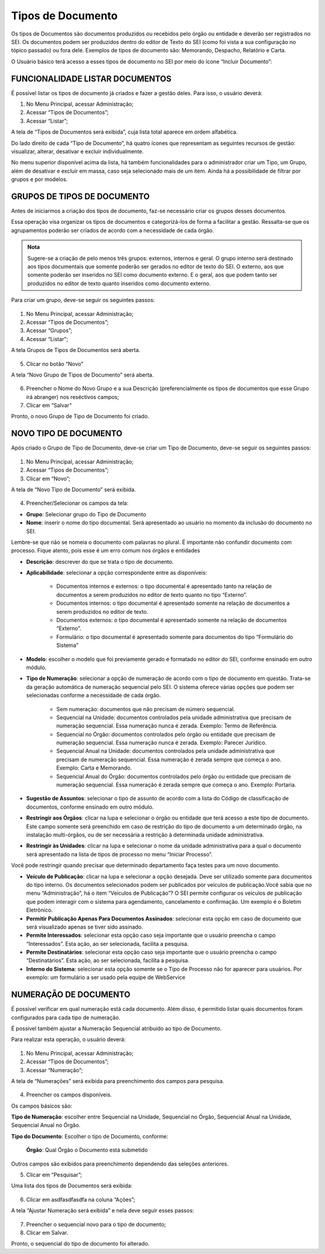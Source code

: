 Tipos de Documento
===================

Os tipos de Documentos são documentos produzidos ou recebidos pelo órgão ou entidade e deverão ser registrados no SEI. Os documentos podem ser produzidos dentro do editor de Texto do SEI (como foi vista a sua configuração no tópico passado) ou fora dele. Exemplos de tipos de documento são: Memorando, Despacho, Relatório e Carta.

O Usuário básico terá acesso a esses tipos de documento no SEI por meio do ícone “Incluir Documento”: 
 
.. figure:: _static/images/04-07_Tipos-Documentos_Tela_SEI.png

FUNCIONALIDADE LISTAR DOCUMENTOS
++++++++++++++++++++++++++++++++

É possível listar os tipos de documento já criados e fazer a gestão deles. Para isso, o usuário deverá:

01. No Menu Principal, acessar Administração;

02. Acessar “Tipos de Documentos”;

03. Acessar “Listar”;

A tela de “Tipos de Documentos será exibida”, cuja lista total aparece em ordem alfabética. 

Do lado direito de cada “Tipo de Documento”, há quatro ícones que representam as seguintes recursos de gestão: visualizar, alterar, desativar e excluir individualmente. 

No menu superior disponível acima da lista, há também funcionalidades para o administrador criar um Tipo, um Grupo, além de desativar e excluir em massa, caso seja selecionado mais de um item. Ainda há a possibilidade de filtrar por grupos e por modelos. 

GRUPOS DE TIPOS DE DOCUMENTO
+++++++++++++++++++++++++++++

Antes de iniciarmos a criação dos tipos de documento, faz-se necessário criar os grupos desses documentos. 

Essa operação visa organizar os tipos de documentos e categorizá-los de forma a facilitar a gestão. Ressalta-se que os agrupamentos poderão ser criados de acordo com a necessidade de cada órgão.

.. admonition:: Nota

   Sugere-se a criação de pelo menos três grupos: externos, internos e geral. O grupo interno será destinado aos tipos documentais que somente poderão ser gerados no editor de texto do SEI. O externo, aos que somente poderão ser inseridos no SEI como documento externo. E o geral, aos que podem tanto ser produzidos no editor de texto quanto inseridos como documento externo.

Para criar um grupo, deve-se seguir os seguintes passos:

.. figure:: _static/images/04-07_Tipos-Documentos_Menu01.png

.. figure:: _static/images/04-07_Tipos-Documentos_Menu_Grupos-Listar.png

01. No Menu Principal, acessar Administração;

02. Acessar “Tipos de Documentos”;

03. Acessar “Grupos”;

04. Acessar “Listar";

A tela Grupos de Tipos de Documentos será aberta.

.. figure:: _static/images/04-07_Tipos-Documentos_Lista_Grupo-Tipos-Novo.png

05. Clicar no botão “Novo”

A tela “Novo Grupo de Tipos de Documento” será aberta.

.. figure:: _static/images/04-07_Tipos-Documentos_Tela_Novo.png
 
06. Preencher o Nome do Novo Grupo e a sua Descrição (preferencialmente os tipos de documentos que esse Grupo irá abranger) nos reséctivos campos; 

07. Clicar em “Salvar”

Pronto, o novo Grupo de Tipo de Documento foi criado. 

NOVO TIPO DE DOCUMENTO
++++++++++++++++++++++

Após criado o Grupo de Tipo de Documento, deve-se criar um Tipo de Documento, deve-se seguir os seguintes passos: 

.. figure:: _static/images/04-07_Tipos-Documentos_Menu01.png

.. figure:: _static/images/04-07_Tipos-Documentos_Menu_Novo-Tipo.png

01. No Menu Principal, acessar Administração;

02. Acessar “Tipos de Documentos”;

03. Clicar em “Novo”;

A tela de “Novo Tipo de Documento” será exibida.

.. figure:: _static/images/04-07_Tipos-Documentos_Tela_Novo-Tipo.png

04. Preencher/Selecionar os campos da tela: 

* **Grupo**: Selecionar grupo do Tipo de Documento

* **Nome**: inserir o nome do tipo documental. Será apresentado ao usuário no momento da inclusão do documento no SEI.
Lembre-se que não se nomeia o documento com palavras no plural. É importante não confundir documento com processo. Fique atento, pois esse é um  erro comum nos órgãos e entidades

* **Descrição**: descrever do que se trata o tipo de documento.

* **Aplicabilidade**: selecionar a opção correspondente entre as disponíveis:
	
    - Documentos internos e externos: o tipo documental é apresentado tanto na relação de documentos a serem produzidos no editor de texto quanto no tipo “Externo”.
    - Documentos internos: o tipo documental é apresentado somente na relação de documentos a serem produzidos no editor de texto. 
    - Documentos externos: o tipo documental é apresentado somente na relação de documentos “Externo”.
    - Formulário: o tipo documental é apresentado somente para documentos do tipo “Formulário do Sistema”

* **Modelo**: escolher o modelo que foi previamente gerado e formatado no editor do SEI, conforme ensinado em outro módulo.

* **Tipo de Numeração**: selecionar a opção de numeração de acordo com o tipo de documento em questão. Trata-se da geração automática de numeração sequencial pelo SEI. O sistema oferece várias opções que podem ser selecionadas conforme a necessidade de cada órgão.

     - Sem numeração: documentos que não precisam de número sequencial.
     - Sequencial na Unidade: documentos controlados pela unidade administrativa que precisam de numeração sequencial. Essa numeração nunca é zerada. Exemplo: Termo de Referência.
     - Sequencial no Órgão: documentos controlados pelo órgão ou entidade que precisam de numeração sequencial. Essa numeração nunca é zerada. Exemplo: Parecer Jurídico.
     - Sequencial Anual na Unidade: documentos controlados pela unidade administrativa que precisam de numeração sequencial. Essa numeração é zerada sempre que começa o ano. Exemplo: Carta e Memorando.
     - Sequencial Anual do Órgão: documentos controlados pelo órgão ou entidade que precisam de numeração sequencial. Essa numeração é zerada sempre que começa o ano. Exemplo: Portaria.

* **Sugestão de Assuntos**: selecionar o tipo de assunto de acordo com a lista do Código de classificação de documentos, conforme ensinado em outro módulo.

* **Restringir aos Órgãos**: clicar na lupa e selecionar o órgão ou entidade que terá acesso a este tipo de documento. Este campo somente será preenchido em caso de restrição do  tipo de documento a um determinado órgão, na instalação multi-órgãos, ou de ser necessária a restrição à determinada unidade administrativa.

* **Restringir às Unidades**: clicar na lupa e selecionar o nome da unidade administrativa para a qual o documento será apresentado na lista de tipos de processo no menu “Iniciar Processo”.

Você pode restringir quando precisar que determinado departamento faça testes para um novo documento.

* **Veículo de Publicação**: clicar na lupa e selecionar a opção desejada. Deve ser utilizado somente para documentos do tipo interno. Os documentos selecionados podem ser publicados por veículos de publicação.Você sabia que no menu “Administração”, há o item “Veículos de Publicação”? O SEI permite configurar os veículos de publicação que podem interagir com o sistema para agendamento, cancelamento e confirmação. Um exemplo é o Boletim Eletrônico.

* **Permitir Publicação Apenas Para Documentos Assinados**: selecionar esta opção em caso de documento que será visualizado apenas se tiver sido assinado.

* **Permite Interessados**: selecionar esta opção caso seja importante que o usuário preencha o campo “Interessados”. Esta ação, ao ser selecionada, facilita a pesquisa.

* **Permite Destinatários**: selecionar esta opção caso seja importante que o usuário preencha o campo “Destinatários”. Esta ação, ao ser selecionada, facilita a pesquisa.

* **Interno do Sistema**: selecionar esta opção somente se o Tipo de Processo não for aparecer para usuários. Por exemplo: um formulário a ser usado pela equipe de WebService


NUMERAÇÃO DE DOCUMENTO
++++++++++++++++++++++

É possível verificar em qual numeração está cada documento. Além disso, é permitido listar quais documentos foram configurados para cada tipo de numeração. 

É possível também ajustar a Numeração Sequencial atribuído ao tipo de Documento.

Para realizar esta operação, o usuário deverá:

.. figure:: _static/images/04-07_Tipos-Documentos_Menu01.png

.. figure:: _static/images/04-07_Tipos-Documentos_Menu_Numeracao.png


01. No Menu Principal, acessar Administração;

02. Acessar “Tipos de Documentos”;

03. Acessar “Numeração”;

A tela de “Numerações” será exibida para preenchimento dos campos para pesquisa. 

.. figure:: _static/images/04-07_Tipos-Documentos_Tela_Numeracao.png

04. Preencher os campos disponíveis. 

Os campos básicos são:

**Tipo de Numeração**: escolher entre Sequencial na Unidade, Sequencial no Órgão, Sequencial Anual na Unidade, Sequencial Anual no Órgão.

**Tipo do Documento**: Escolher o tipo de Documento, conforme: 

  **Órgão**: Qual Órgão o Documento está submetido

Outros campos são exibidos para preenchimento dependendo das seleções anteriores. 

05. Clicar em “Pesquisar”;

Uma lista dos tipos de Documentos será exibida: 
 
.. figure:: _static/images/04-07_Tipos-Documentos_Lista_Numeracao.png

06. Clicar em asdfasdfasdfa na coluna “Ações”;

A tela “Ajustar Numeração será exibida” e nela deve seguir esses passos:

.. figure:: _static/images/04-07_Tipos-Documentos_Tela_Ajustar-Numeracao.png
 
07. Preencher o sequencial novo para o tipo de documento;

08. Clicar em Salvar.

Pronto, o sequencial do tipo de documento foi alterado. 
